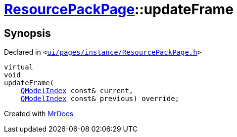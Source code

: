 [#ResourcePackPage-updateFrame]
= xref:ResourcePackPage.adoc[ResourcePackPage]::updateFrame
:relfileprefix: ../
:mrdocs:


== Synopsis

Declared in `&lt;https://github.com/PrismLauncher/PrismLauncher/blob/develop/ui/pages/instance/ResourcePackPage.h#L61[ui&sol;pages&sol;instance&sol;ResourcePackPage&period;h]&gt;`

[source,cpp,subs="verbatim,replacements,macros,-callouts"]
----
virtual
void
updateFrame(
    xref:QModelIndex.adoc[QModelIndex] const& current,
    xref:QModelIndex.adoc[QModelIndex] const& previous) override;
----



[.small]#Created with https://www.mrdocs.com[MrDocs]#
